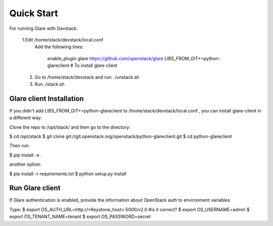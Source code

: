 Quick Start
===========

For running Glare with Devstack:

    1.Edit /home/stack/devstack/local.conf
      Add the following lines:

        enable_plugin glare https://github.com/openstack/glare
        LIBS_FROM_GIT+=python-glareclient # To install glare client

    2.  Go to /home/stack/devstack
        and run: ./unstack.sh
    3.  Run      ./stack.sh


=========================
Glare client Installation
=========================

If you didn't add LIBS_FROM_GIT+=python-glareclient to /home/stack/devstack/local.conf ,
you can install glare-client in a different way:

Clone the repo to /opt/stack/ and then go to the directory:

$ cd /opt/stack
$ git clone git://git.openstack.org/openstack/python-glareclient.git
$ cd python-glareclient

Then run:

$ pip install -e .

another option:

$ pip install -r requirements.txt
$ python setup.py install

================
Run Glare client
================

If Glare authentication is enabled, provide the information
about OpenStack auth to environment variables.

Type:
$ export OS_AUTH_URL=http://<Keystone_host>:5000/v2.0 #is it correct?
$ export OS_USERNAME=admin 
$ export OS_TENANT_NAME=tenant 
$ export OS_PASSWORD=secret
